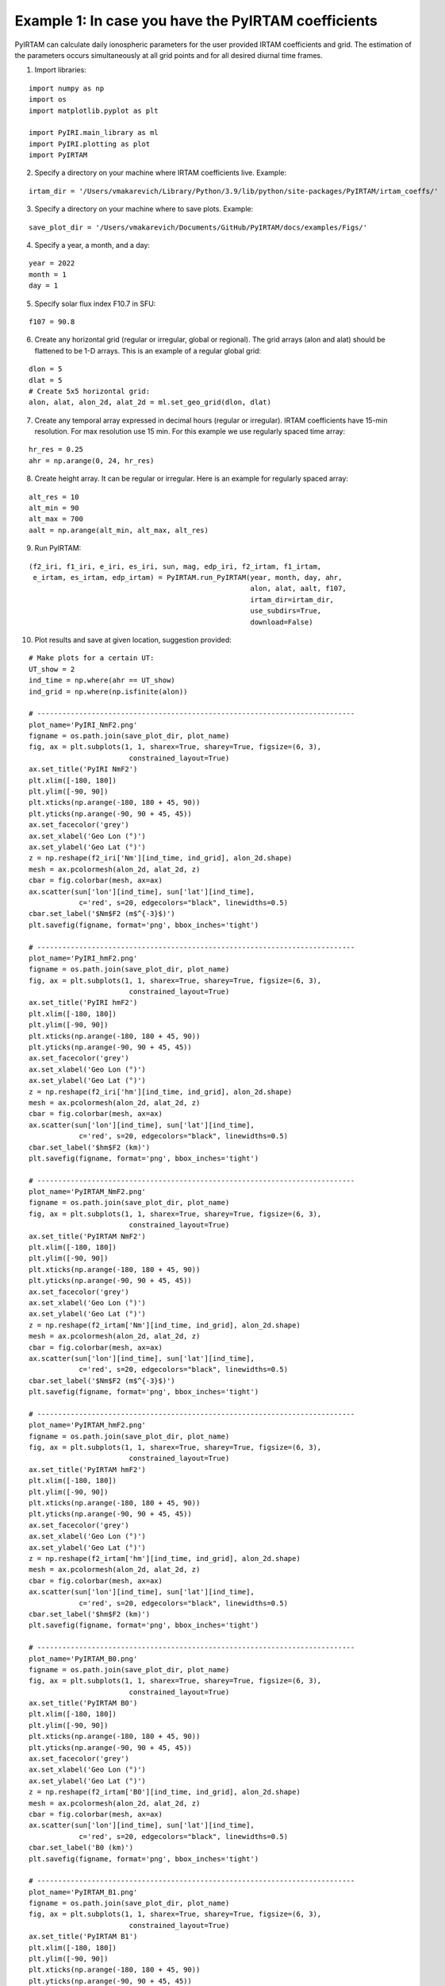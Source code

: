 Example 1: In case you have the PyIRTAM coefficients
====================================================

PyIRTAM can calculate daily ionospheric parameters for the user provided
IRTAM coefficients and grid. The estimation of the parameters occurs
simultaneously at all grid points and for all desired diurnal time frames. 

1. Import libraries:

::

   import numpy as np
   import os
   import matplotlib.pyplot as plt
   
   import PyIRI.main_library as ml
   import PyIRI.plotting as plot
   import PyIRTAM

2. Specify a directory on your machine where IRTAM coefficients live. Example:


::

   irtam_dir = '/Users/vmakarevich/Library/Python/3.9/lib/python/site-packages/PyIRTAM/irtam_coeffs/'

3. Specify a directory on your machine where to save plots. Example:


::

   save_plot_dir = '/Users/vmakarevich/Documents/GitHub/PyIRTAM/docs/examples/Figs/'

4. Specify a year, a month, and a day:

::

   year = 2022
   month = 1
   day = 1

5. Specify solar flux index F10.7 in SFU:

::

   f107 = 90.8

6. Create any horizontal grid (regular or irregular, global or regional).
   The grid arrays (alon and alat) should be flattened to be 1-D arrays. 
   This is an example of a regular global grid:

::

   dlon = 5
   dlat = 5
   # Create 5x5 horizontal grid:
   alon, alat, alon_2d, alat_2d = ml.set_geo_grid(dlon, dlat)

7. Create any temporal array expressed in decimal hours (regular or irregular).
   IRTAM coefficients have 15-min resolution. For max resolution use 15 min.
   For this example we use regularly spaced time array:

::

   hr_res = 0.25
   ahr = np.arange(0, 24, hr_res)

8. Create height array. It can be regular or irregular.
   Here is an example for regularly spaced array:

::

   alt_res = 10
   alt_min = 90
   alt_max = 700
   aalt = np.arange(alt_min, alt_max, alt_res)
   
9. Run PyIRTAM:

::

   (f2_iri, f1_iri, e_iri, es_iri, sun, mag, edp_iri, f2_irtam, f1_irtam,
    e_irtam, es_irtam, edp_irtam) = PyIRTAM.run_PyIRTAM(year, month, day, ahr,
                                                        alon, alat, aalt, f107,
                                                        irtam_dir=irtam_dir,
                                                        use_subdirs=True,
                                                        download=False)

10. Plot results and save at given location, suggestion provided:

::

   # Make plots for a certain UT:
   UT_show = 2
   ind_time = np.where(ahr == UT_show)
   ind_grid = np.where(np.isfinite(alon))

   # ----------------------------------------------------------------------------
   plot_name='PyIRI_NmF2.png'
   figname = os.path.join(save_plot_dir, plot_name)
   fig, ax = plt.subplots(1, 1, sharex=True, sharey=True, figsize=(6, 3),
                           constrained_layout=True)
   ax.set_title('PyIRI NmF2')
   plt.xlim([-180, 180])
   plt.ylim([-90, 90])
   plt.xticks(np.arange(-180, 180 + 45, 90))
   plt.yticks(np.arange(-90, 90 + 45, 45))
   ax.set_facecolor('grey')
   ax.set_xlabel('Geo Lon (°)')
   ax.set_ylabel('Geo Lat (°)')
   z = np.reshape(f2_iri['Nm'][ind_time, ind_grid], alon_2d.shape)
   mesh = ax.pcolormesh(alon_2d, alat_2d, z)
   cbar = fig.colorbar(mesh, ax=ax)
   ax.scatter(sun['lon'][ind_time], sun['lat'][ind_time],
               c='red', s=20, edgecolors="black", linewidths=0.5)
   cbar.set_label('$Nm$F2 (m$^{-3}$)')
   plt.savefig(figname, format='png', bbox_inches='tight')

   # ----------------------------------------------------------------------------
   plot_name='PyIRI_hmF2.png'
   figname = os.path.join(save_plot_dir, plot_name)
   fig, ax = plt.subplots(1, 1, sharex=True, sharey=True, figsize=(6, 3),
                           constrained_layout=True)
   ax.set_title('PyIRI hmF2')
   plt.xlim([-180, 180])
   plt.ylim([-90, 90])
   plt.xticks(np.arange(-180, 180 + 45, 90))
   plt.yticks(np.arange(-90, 90 + 45, 45))
   ax.set_facecolor('grey')
   ax.set_xlabel('Geo Lon (°)')
   ax.set_ylabel('Geo Lat (°)')
   z = np.reshape(f2_iri['hm'][ind_time, ind_grid], alon_2d.shape)
   mesh = ax.pcolormesh(alon_2d, alat_2d, z)
   cbar = fig.colorbar(mesh, ax=ax)
   ax.scatter(sun['lon'][ind_time], sun['lat'][ind_time],
               c='red', s=20, edgecolors="black", linewidths=0.5)
   cbar.set_label('$hm$F2 (km)')
   plt.savefig(figname, format='png', bbox_inches='tight')

   # ----------------------------------------------------------------------------
   plot_name='PyIRTAM_NmF2.png'
   figname = os.path.join(save_plot_dir, plot_name)
   fig, ax = plt.subplots(1, 1, sharex=True, sharey=True, figsize=(6, 3),
                           constrained_layout=True)
   ax.set_title('PyIRTAM NmF2')
   plt.xlim([-180, 180])
   plt.ylim([-90, 90])
   plt.xticks(np.arange(-180, 180 + 45, 90))
   plt.yticks(np.arange(-90, 90 + 45, 45))
   ax.set_facecolor('grey')
   ax.set_xlabel('Geo Lon (°)')
   ax.set_ylabel('Geo Lat (°)')
   z = np.reshape(f2_irtam['Nm'][ind_time, ind_grid], alon_2d.shape)
   mesh = ax.pcolormesh(alon_2d, alat_2d, z)
   cbar = fig.colorbar(mesh, ax=ax)
   ax.scatter(sun['lon'][ind_time], sun['lat'][ind_time],
               c='red', s=20, edgecolors="black", linewidths=0.5)
   cbar.set_label('$Nm$F2 (m$^{-3}$)')
   plt.savefig(figname, format='png', bbox_inches='tight')

   # ----------------------------------------------------------------------------
   plot_name='PyIRTAM_hmF2.png'
   figname = os.path.join(save_plot_dir, plot_name)
   fig, ax = plt.subplots(1, 1, sharex=True, sharey=True, figsize=(6, 3),
                           constrained_layout=True)
   ax.set_title('PyIRTAM hmF2')
   plt.xlim([-180, 180])
   plt.ylim([-90, 90])
   plt.xticks(np.arange(-180, 180 + 45, 90))
   plt.yticks(np.arange(-90, 90 + 45, 45))
   ax.set_facecolor('grey')
   ax.set_xlabel('Geo Lon (°)')
   ax.set_ylabel('Geo Lat (°)')
   z = np.reshape(f2_irtam['hm'][ind_time, ind_grid], alon_2d.shape)
   mesh = ax.pcolormesh(alon_2d, alat_2d, z)
   cbar = fig.colorbar(mesh, ax=ax)
   ax.scatter(sun['lon'][ind_time], sun['lat'][ind_time],
               c='red', s=20, edgecolors="black", linewidths=0.5)
   cbar.set_label('$hm$F2 (km)')
   plt.savefig(figname, format='png', bbox_inches='tight')

   # ----------------------------------------------------------------------------
   plot_name='PyIRTAM_B0.png'
   figname = os.path.join(save_plot_dir, plot_name)
   fig, ax = plt.subplots(1, 1, sharex=True, sharey=True, figsize=(6, 3),
                           constrained_layout=True)
   ax.set_title('PyIRTAM B0')
   plt.xlim([-180, 180])
   plt.ylim([-90, 90])
   plt.xticks(np.arange(-180, 180 + 45, 90))
   plt.yticks(np.arange(-90, 90 + 45, 45))
   ax.set_facecolor('grey')
   ax.set_xlabel('Geo Lon (°)')
   ax.set_ylabel('Geo Lat (°)')
   z = np.reshape(f2_irtam['B0'][ind_time, ind_grid], alon_2d.shape)
   mesh = ax.pcolormesh(alon_2d, alat_2d, z)
   cbar = fig.colorbar(mesh, ax=ax)
   ax.scatter(sun['lon'][ind_time], sun['lat'][ind_time],
               c='red', s=20, edgecolors="black", linewidths=0.5)
   cbar.set_label('B0 (km)')
   plt.savefig(figname, format='png', bbox_inches='tight')

   # ----------------------------------------------------------------------------
   plot_name='PyIRTAM_B1.png'
   figname = os.path.join(save_plot_dir, plot_name)
   fig, ax = plt.subplots(1, 1, sharex=True, sharey=True, figsize=(6, 3),
                           constrained_layout=True)
   ax.set_title('PyIRTAM B1')
   plt.xlim([-180, 180])
   plt.ylim([-90, 90])
   plt.xticks(np.arange(-180, 180 + 45, 90))
   plt.yticks(np.arange(-90, 90 + 45, 45))
   ax.set_facecolor('grey')
   ax.set_xlabel('Geo Lon (°)')
   ax.set_ylabel('Geo Lat (°)')
   z = np.reshape(f2_irtam['B1'][ind_time, ind_grid], alon_2d.shape)
   mesh = ax.pcolormesh(alon_2d, alat_2d, z)
   cbar = fig.colorbar(mesh, ax=ax)
   ax.scatter(sun['lon'][ind_time], sun['lat'][ind_time],
               c='red', s=20, edgecolors="black", linewidths=0.5)
   cbar.set_label('B1')
   plt.savefig(figname, format='png', bbox_inches='tight')


.. image:: Figs/PyIRI_NmF2.png
    :width: 600px
    :align: center
    :alt: Global distribution of NmF2 from PyIRI.

.. image:: Figs/PyIRTAM_NmF2.png
    :width: 600px
    :align: center
    :alt: Global distribution of NmF2 from PyIRTAM.

.. image:: Figs/PyIRI_hmF2.png
    :width: 600px
    :align: center
    :alt: Global distribution of hmF2 from PyIRI.

.. image:: Figs/PyIRTAM_hmF2.png
    :width: 600px
    :align: center
    :alt: Global distribution of B0 from PyIRTAM.

.. image:: Figs/PyIRTAM_B0.png
    :width: 600px
    :align: center
    :alt: Global distribution of hmF2 from PyIRTAM.

.. image:: Figs/PyIRTAM_B1.png
    :width: 600px
    :align: center
    :alt: Global distribution of B1 from PyIRTAM.

1.  Plot density time series for PyIRI and PyIRTAM at specified location:

::

   lon_plot = 0
   lat_plot = 0

   plot_name='PyIRI_EDP_diurnal.png'
   figname = os.path.join(save_plot_dir, plot_name)
   fig, ax = plt.subplots(1, 1, figsize=(6, 3), constrained_layout=True)
   ax.set_title('PyIRI')
   plt.xlim([0, 24])
   plt.xticks(np.arange(0, 24 + 4, 4))
   ax.set_facecolor('grey')
   ax.set_xlabel('UT (hours)')
   ax.set_ylabel('Altitude (km)')
   ind_grid = np.where((alon == lon_plot) & (alat == lat_plot))[0]
   z = np.transpose(np.reshape(edp_iri[:, :, ind_grid], (ahr.size, aalt.size)))
   mesh = ax.pcolormesh(ahr, aalt, z)
   cbar = fig.colorbar(mesh, ax=ax)
   cbar.set_label('Electron Density (m$^{-3}$)')
   plt.savefig(figname, format='png', bbox_inches='tight')


   plot_name='PyIRTAM_EDP_diurnal.png'
   figname = os.path.join(save_plot_dir, plot_name)
   fig, ax = plt.subplots(1, 1, figsize=(6, 3), constrained_layout=True)
   ax.set_title('PyIRTAM')
   plt.xlim([0, 24])
   plt.xticks(np.arange(0, 24 + 4, 4))
   ax.set_facecolor('grey')
   ax.set_xlabel('UT (hours)')
   ax.set_ylabel('Altitude (km)')
   ind_grid = np.where((alon == lon_plot) & (alat == lat_plot))[0]
   z = np.transpose(np.reshape(edp_irtam[:, :, ind_grid], (ahr.size, aalt.size)))
   mesh = ax.pcolormesh(ahr, aalt, z)
   cbar = fig.colorbar(mesh, ax=ax)
   cbar.set_label('Electron Density (m$^{-3}$)')
   plt.savefig(figname, format='png', bbox_inches='tight')

.. image:: Figs/PyIRI_EDP_diurnal.png
    :width: 600px
    :align: center
    :alt: Diurnal distribution of density from PyIRI.

.. image:: Figs/PyIRTAM_EDP_diurnal.png
    :width: 600px
    :align: center
    :alt: Diurnal distribution of density from PyIRTAM.
